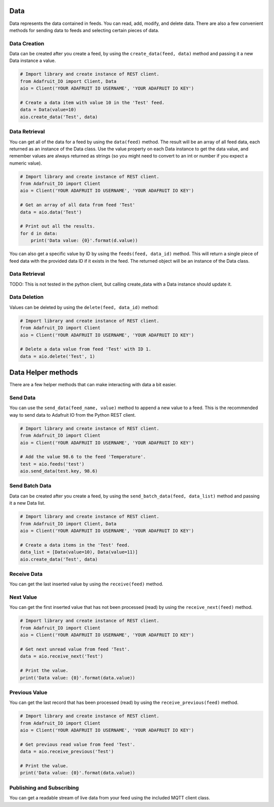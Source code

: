 Data
----
Data represents the data contained in feeds. You can read, add, modify, and delete data. There are also a few convenient methods for sending data to feeds and selecting certain pieces of data.

Data Creation
~~~~~~~~~~~~~
Data can be created after you create a feed, by using the ``create_data(feed, data)`` method and passing it a new Data instance a value.

.. code-block:: python

    # Import library and create instance of REST client.
    from Adafruit_IO import Client, Data
    aio = Client('YOUR ADAFRUIT IO USERNAME', 'YOUR ADAFRUIT IO KEY')

    # Create a data item with value 10 in the 'Test' feed.
    data = Data(value=10)
    aio.create_data('Test', data)

Data Retrieval
~~~~~~~~~~~~~
You can get all of the data for a feed by using the ``data(feed)`` method. The result will be an array of all feed data, each returned as an instance of the Data class. Use the value property on each Data instance to get the data value, and remember values are always returned as strings (so you might need to convert to an int or number if you expect a numeric value).

.. code-block:: python

    # Import library and create instance of REST client.
    from Adafruit_IO import Client
    aio = Client('YOUR ADAFRUIT IO USERNAME', 'YOUR ADAFRUIT IO KEY')

    # Get an array of all data from feed 'Test'
    data = aio.data('Test')

    # Print out all the results.
    for d in data:
        print('Data value: {0}'.format(d.value))

You can also get a specific value by ID by using the ``feeds(feed, data_id)`` method. This will return a single piece of feed data with the provided data ID if it exists in the feed. The returned object will be an instance of the Data class.

Data Retrieval
~~~~~~~~~~~~~
TODO: This is not tested in the python client, but calling create_data with a Data instance should update it.

Data Deletion
~~~~~~~~~~~~~
Values can be deleted by using the ``delete(feed, data_id)`` method:

.. code-block:: python

    # Import library and create instance of REST client.
    from Adafruit_IO import Client
    aio = Client('YOUR ADAFRUIT IO USERNAME', 'YOUR ADAFRUIT IO KEY')

    # Delete a data value from feed 'Test' with ID 1.
    data = aio.delete('Test', 1)

Data Helper methods
---------------
There are a few helper methods that can make interacting with data a bit easier.

Send Data
~~~~~~~~~
You can use the ``send_data(feed_name, value)`` method to append a new value to a feed. This is the recommended way to send data to Adafruit IO from the Python REST client.

.. code-block:: python

    # Import library and create instance of REST client.
    from Adafruit_IO import Client
    aio = Client('YOUR ADAFRUIT IO USERNAME', 'YOUR ADAFRUIT IO KEY')

    # Add the value 98.6 to the feed 'Temperature'.
    test = aio.feeds('test')
    aio.send_data(test.key, 98.6)

Send Batch Data
~~~~~~~~~~~~~~~
Data can be created after you create a feed, by using the ``send_batch_data(feed, data_list)`` method and passing it a new Data list.

.. code-block:: python

    # Import library and create instance of REST client.
    from Adafruit_IO import Client, Data
    aio = Client('YOUR ADAFRUIT IO USERNAME', 'YOUR ADAFRUIT IO KEY')

    # Create a data items in the 'Test' feed.
    data_list = [Data(value=10), Data(value=11)]
    aio.create_data('Test', data)


Receive Data
~~~~~~~~~~~~
You can get the last inserted value by using the ``receive(feed)`` method.

.. code-block:: python
    # Import library and create instance of REST client.
    from Adafruit_IO import Client
    aio = Client('YOUR ADAFRUIT IO USERNAME', 'YOUR ADAFRUIT IO KEY')

    # Get the last value of the temperature feed.
    data = aio.receive('Test')

    # Print the value and a message if it's over 100.  Notice that the value is
    # converted from string to int because it always comes back as a string from IO.
    temp = int(data.value)
    print('Temperature: {0}'.format(temp))
    if temp > 100:
        print 'Hot enough for you?'


Next Value
~~~~~~~~~~
You can get the first inserted value that has not been processed (read) by using the ``receive_next(feed)`` method.

.. code-block:: python

    # Import library and create instance of REST client.
    from Adafruit_IO import Client
    aio = Client('YOUR ADAFRUIT IO USERNAME', 'YOUR ADAFRUIT IO KEY')

    # Get next unread value from feed 'Test'.
    data = aio.receive_next('Test')

    # Print the value.
    print('Data value: {0}'.format(data.value))



Previous Value
~~~~~~~~~~~~~~
You can get the last record that has been processed (read) by using the ``receive_previous(feed)`` method.

.. code-block:: python

    # Import library and create instance of REST client.
    from Adafruit_IO import Client
    aio = Client('YOUR ADAFRUIT IO USERNAME', 'YOUR ADAFRUIT IO KEY')

    # Get previous read value from feed 'Test'.
    data = aio.receive_previous('Test')

    # Print the value.
    print('Data value: {0}'.format(data.value))


Publishing and Subscribing
~~~~~~~~~~~~~~~~~~~~~~~~~~~
You can get a readable stream of live data from your feed using the included MQTT client class.


